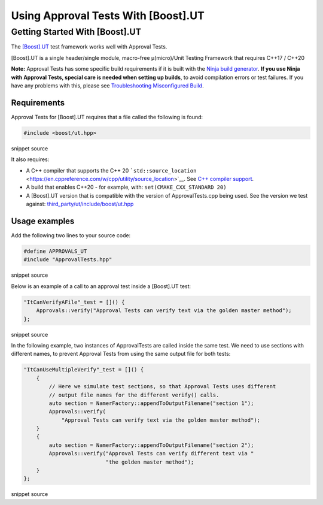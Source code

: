 Using Approval Tests With [Boost].UT
====================================

Getting Started With [Boost].UT
-------------------------------

The `[Boost].UT <https://github.com/boost-experimental/ut>`__ test
framework works well with Approval Tests.

[Boost].UT is a single header/single module, macro-free μ(micro)/Unit
Testing Framework that requires C++17 / C++20

**Note:** Approval Tests has some specific build requirements if it is
built with the `Ninja build generator <https://ninja-build.org/>`__.
**If you use Ninja with Approval Tests, special care is needed when
setting up builds**, to avoid compilation errors or test failures. If
you have any problems with this, please see `Troubleshooting
Misconfigured Build </doc/TroubleshootingMisconfiguredBuild.md#top>`__.

Requirements
~~~~~~~~~~~~

Approval Tests for [Boost].UT requires that a file called the following
is found:

.. raw:: html

   <!-- snippet: required_header_for_ut -->

.. code:: h

   #include <boost/ut.hpp>

snippet source

It also requires:

-  A C++ compiler that supports the C++ 20
   ```std::source_location`` <https://en.cppreference.com/w/cpp/utility/source_location>`__.
   See `C++ compiler
   support <https://en.cppreference.com/w/cpp/compiler_support>`__.
-  A build that enables C++20 - for example, with:
   ``set(CMAKE_CXX_STANDARD 20)``
-  A [Boost].UT version that is compatible with the version of
   ApprovalTests.cpp being used. See the version we test against:
   `third_party/ut/include/boost/ut.hpp <https://github.com/approvals/ApprovalTests.cpp/blob/master/third_party/ut/include/boost/ut.hpp>`__

Usage examples
~~~~~~~~~~~~~~

Add the following two lines to your source code:

.. raw:: html

   <!-- snippet: ut_main -->

.. code:: cpp

   #define APPROVALS_UT
   #include "ApprovalTests.hpp"

snippet source

Below is an example of a call to an approval test inside a [Boost].UT
test:

.. raw:: html

   <!-- snippet: ut_main_usage -->

.. code:: cpp

   "ItCanVerifyAFile"_test = []() {
       Approvals::verify("Approval Tests can verify text via the golden master method");
   };

snippet source

In the following example, two instances of ApprovalTests are called
inside the same test. We need to use sections with different names, to
prevent Approval Tests from using the same output file for both tests:

.. raw:: html

   <!-- snippet: ut_main_multiple -->

.. code:: cpp

   "ItCanUseMultipleVerify"_test = []() {
       {
           // Here we simulate test sections, so that Approval Tests uses different
           // output file names for the different verify() calls.
           auto section = NamerFactory::appendToOutputFilename("section 1");
           Approvals::verify(
               "Approval Tests can verify text via the golden master method");
       }
       {
           auto section = NamerFactory::appendToOutputFilename("section 2");
           Approvals::verify("Approval Tests can verify different text via "
                             "the golden master method");
       }
   };

snippet source
